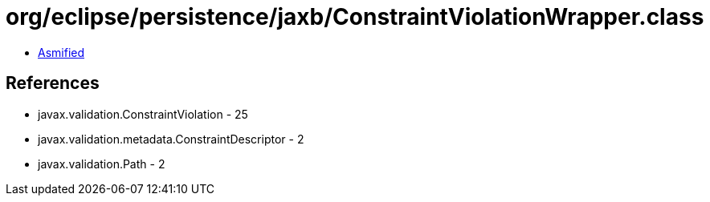 = org/eclipse/persistence/jaxb/ConstraintViolationWrapper.class

 - link:ConstraintViolationWrapper-asmified.java[Asmified]

== References

 - javax.validation.ConstraintViolation - 25
 - javax.validation.metadata.ConstraintDescriptor - 2
 - javax.validation.Path - 2

